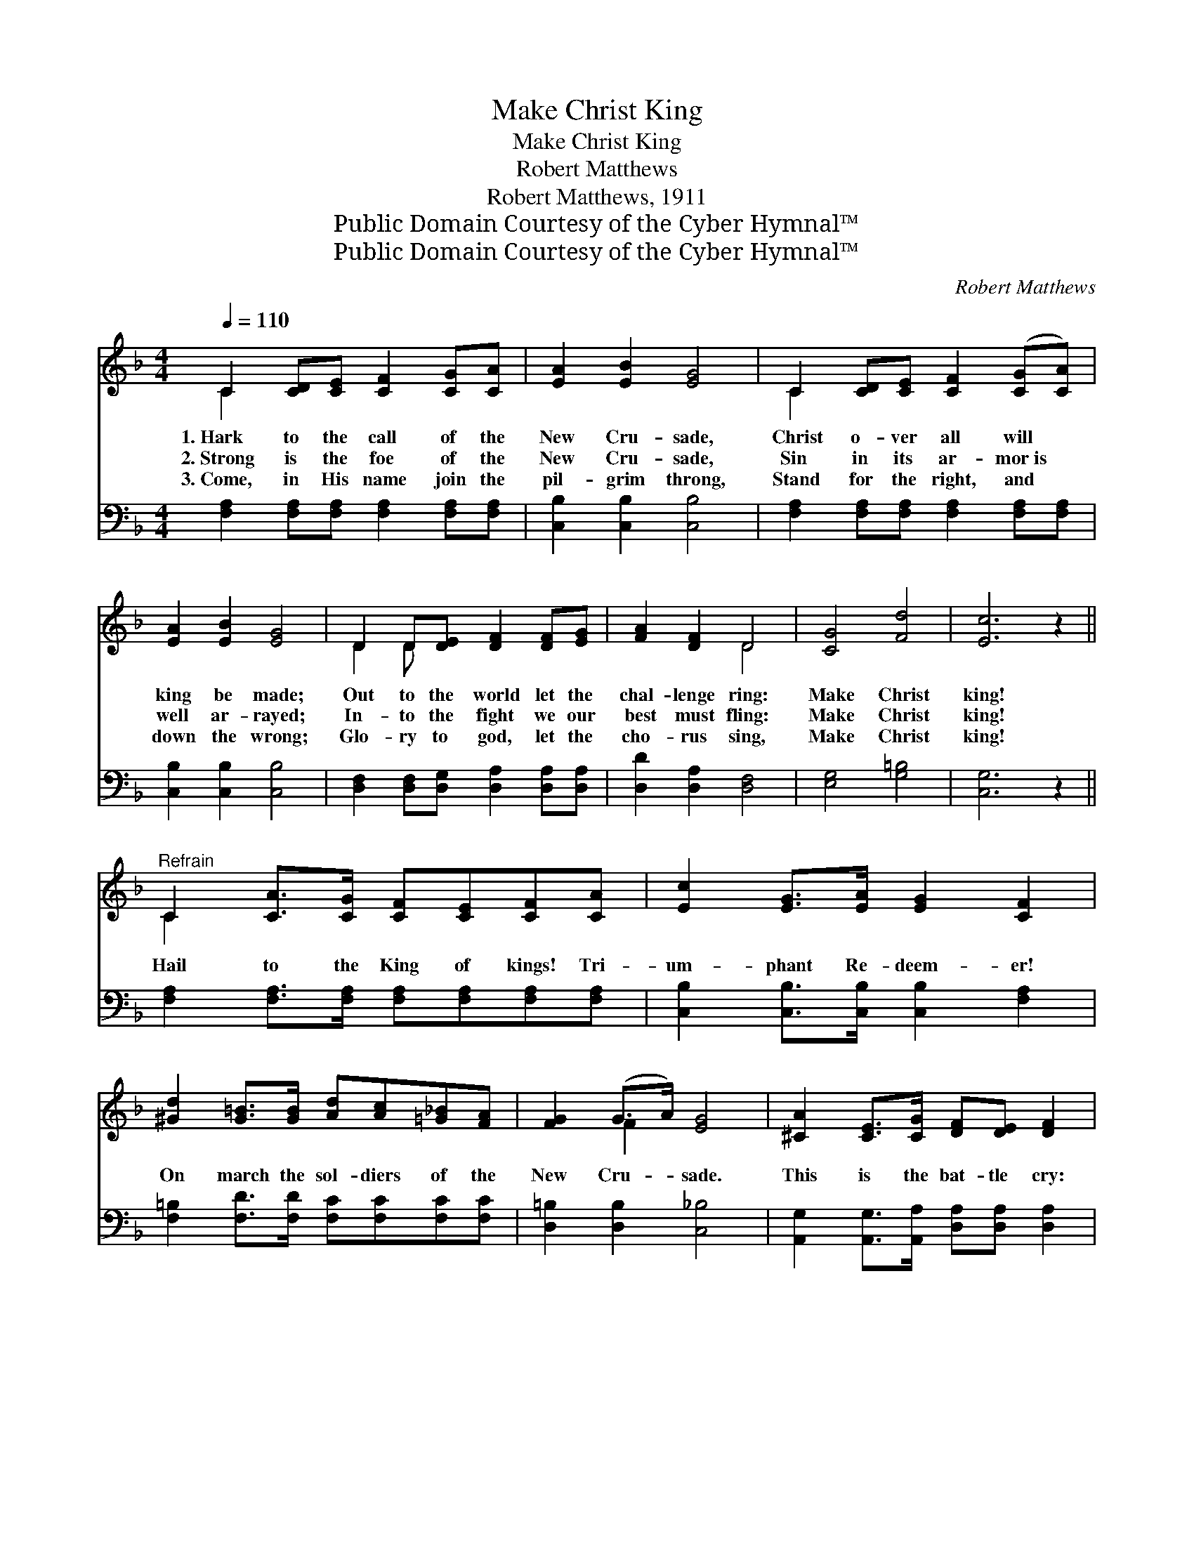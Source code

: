 X:1
T:Make Christ King
T:Make Christ King
T:Robert Matthews
T:Robert Matthews, 1911
T:Public Domain Courtesy of the Cyber Hymnal™
T:Public Domain Courtesy of the Cyber Hymnal™
C:Robert Matthews
Z:Public Domain
Z:Courtesy of the Cyber Hymnal™
%%score ( 1 2 ) ( 3 4 )
L:1/8
Q:1/4=110
M:4/4
K:F
V:1 treble 
V:2 treble 
V:3 bass 
V:4 bass 
V:1
 C2 [CD][CE] [CF]2 [CG][CA] | [EA]2 [EB]2 [EG]4 | C2 [CD][CE] [CF]2 ([CG][CA]) | %3
w: 1.~Hark to the call of the|New Cru- sade,|Christ o- ver all will *|
w: 2.~Strong is the foe of the|New Cru- sade,|Sin in its ar- mor~is *|
w: 3.~Come, in His name join the|pil- grim throng,|Stand for the right, and *|
 [EA]2 [EB]2 [EG]4 | D2 D[DE] [DF]2 [DF][EG] | [FA]2 [DF]2 D4 | [CG]4 [Fd]4 | [Ec]6 z2 || %8
w: king be made;|Out to the world let the|chal- lenge ring:|Make Christ|king!|
w: well ar- rayed;|In- to the fight we our|best must fling:|Make Christ|king!|
w: down the wrong;|Glo- ry to god, let the|cho- rus sing,|Make Christ|king!|
"^Refrain" C2 [CA]>[CG] [CF][CE][CF][CA] | [Ec]2 [EG]>[EA] [EG]2 [CF]2 | %10
w: ||
w: Hail to the King of kings! Tri-|um- phant Re- deem- er!|
w: ||
 [^Gd]2 [G=B]>[GB] [Ad][Ac][=G_B][FA] | [FG]2 (G>A) [EG]4 | [^CA]2 [CE]>[CG] [DF][DE] [DF]2 | %13
w: |||
w: On march the sol- diers of the|New Cru- * sade.|This is the bat- tle cry:|
w: |||
 [Ec]2 [EG]>[EB] [FA]4 | G2 c>A GFEF | G2 G2 C4 | [EB]2 [EB]>[EA] [EB]2 [Ec][EB] | %17
w: ||||
w: Christ made the king!|And to our sov- ’reign we al-|le- giance bring;|Prince, guide and coun- se- lor|
w: ||||
 [FA][CG] ([CF]2 [Aa][Gg] [Ff]2) | [^CA]2 [CA]>[C^G] [CA]2 [CB][CA] | %19
w: ||
w: He shall be. * * *|Car- ry the stan- dard to|
w: ||
 [DF][^CE] (.D2 [Ff][De] [Dd]2) | [Bd]2 [Bd]>[Ad] [^G_d]2 [Gd]>[Gd] | [Ac]2 [Ac]2 [_A=Bf]4 | %22
w: |||
w: vic- to- ry! * * *|Hail to the call of the|New Cru- sade:|
w: |||
 [Ac]4 [Ec]4 | [CF]6 z2 |] %24
w: ||
w: Make Christ|king!|
w: ||
V:2
 C2 x6 | x8 | C2 x6 | x8 | D2 D x5 | x4 D4 | x8 | x8 || C2 x6 | x8 | x8 | x2 F2 x4 | x8 | x8 | %14
 G2 c>A GFEF | G2 G2 C4 | x8 | x8 | x8 | x2 D2 x4 | x8 | x8 | x8 | x8 |] %24
V:3
 [F,A,]2 [F,A,][F,A,] [F,A,]2 [F,A,][F,A,] | [C,B,]2 [C,B,]2 [C,B,]4 | %2
 [F,A,]2 [F,A,][F,A,] [F,A,]2 [F,A,][F,A,] | [C,B,]2 [C,B,]2 [C,B,]4 | %4
 [D,F,]2 [D,F,][D,G,] [D,A,]2 [D,A,][D,A,] | [D,D]2 [D,A,]2 [D,F,]4 | [E,G,]4 [G,=B,]4 | %7
 [C,G,]6 z2 || [F,A,]2 [F,A,]>[F,A,] [F,A,][F,A,][F,A,][F,A,] | %9
 [C,B,]2 [C,B,]>[C,B,] [C,B,]2 [F,A,]2 | [F,=B,]2 [F,D]>[F,D] [F,C][F,C][F,C][F,C] | %11
 [D,=B,]2 [D,B,]2 [C,_B,]4 | [A,,G,]2 [A,,G,]>[A,,A,] [D,A,][D,A,] [D,A,]2 | %13
 [C,B,]2 [C,B,]>[C,C] [F,C]4 | G,2 C>A, G,F,E,F, | G,2 G,2 C,4 | %16
 [C,G,]2 [C,G,]>[C,^F,] [C,G,]2 [C,G,][C,C] | [F,C][F,B,] ([F,A,]2 [A,,A,][G,,G,] [F,,F,]2) | %18
 [A,,G,]2 [A,,G,]>[A,,G,] [A,,G,]2 [A,,G,][A,,G,] | %19
 [D,A,][D,G,] (.[D,F,]2 [F,,F,][E,,E,] [D,,D,]2) | [B,,F]2 [B,,F]>[B,,F] [=B,,F]2 [B,,F]>[B,,F] | %21
 [C,F]2 [C,F]2 [_D,F]4 | [C,F]4 [C,B,]4 | [F,A,]6 z2 |] %24
V:4
 x8 | x8 | x8 | x8 | x8 | x8 | x8 | x8 || x8 | x8 | x8 | x8 | x8 | x8 | G,2 C>A, G,F,E,F, | %15
 G,2 G,2 C,4 | x8 | x8 | x8 | x8 | x8 | x8 | x8 | x8 |] %24


